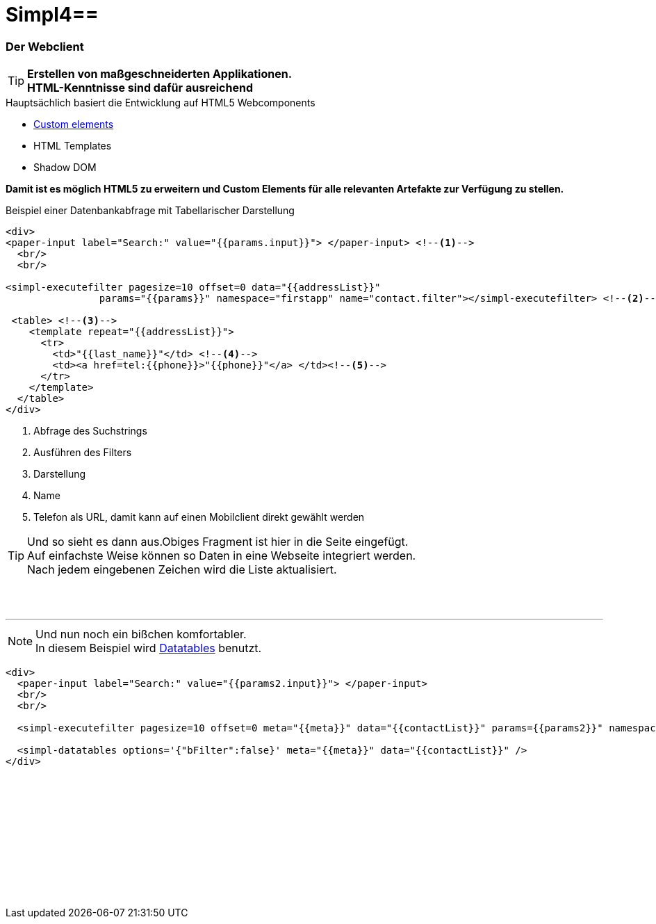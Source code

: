 :linkattrs:
:source-highlighter: rouge

= Simpl4==


=== Der Webclient ===

[TIP]
====
*Erstellen von maßgeschneiderten Applikationen. +
HTML-Kenntnisse sind dafür ausreichend*
====

.Hauptsächlich basiert die Entwicklung auf HTML5 Webcomponents
[role="border"] 
--
* link:https://www.polymer-project.org/platform/custom-elements.html[Custom elements, window="_blank"]
* HTML Templates
* Shadow DOM
--

*Damit ist es möglich HTML5 zu erweitern und  Custom Elements für alle relevanten Artefakte zur Verfügung zu stellen.*

.Beispiel einer Datenbankabfrage mit Tabellarischer Darstellung
[source,html]
----
<div>
<paper-input label="Search:" value="{{params.input}}"> </paper-input> <!--1--> 
  <br/>
  <br/>

<simpl-executefilter pagesize=10 offset=0 data="{{addressList}}" 
		params="{{params}}" namespace="firstapp" name="contact.filter"></simpl-executefilter> <!--2--> 

 <table> <!--3-->
    <template repeat="{{addressList}}">
      <tr>
        <td>"{{last_name}}"</td> <!--4-->
        <td><a href=tel:{{phone}}>"{{phone}}"</a> </td><!--5-->
      </tr>
    </template>
  </table>
</div>
----

<1> Abfrage des Suchstrings
<2> Ausführen des Filters
<3> Darstellung
<4> Name
<5> Telefon als URL, damit kann auf einen Mobilclient direkt gewählt werden


[TIP]
Und so sieht es dann aus.Obiges Fragment ist hier in die Seite eingefügt. +
Auf einfachste Weise können so Daten in eine Webseite  integriert werden. +
Nach jedem eingebenen Zeichen wird die Liste aktualisiert.

[subs="macros"] 
++++
<paper-material elevation="1" style="padding:10px;">
<paper-input label="Search:" value="{{params.input}}"> </paper-input> <!--1--> 
  <br/>
  <br/>

<simpl-executefilter pagesize=10 offset=0 data="{{addressList}}" 
		params="{{params}}" namespace="firstapp" name="contact.filter"></simpl-executefilter> 

 <table> 
    <template is="dom-repeat"  items="{{addressList}}">
      <tr>
        <td>{{item.last_name}}</td> 
        <td class="mobile-hidden">{{item.email1}}</td> 
        <td class="mobile-hidden">{{item.salutation}}</td> 
        <td><a href=tel:{{item.phone}}>{{item.phone}}</a> </td>
      </tr>
    </template>
  </table>
</paper-material>
++++

'''

[NOTE]
Und nun noch ein bißchen komfortabler. +
In diesem Beispiel wird link:http://datatables.net[Datatables, window="_blank"] benutzt.

[source,html]
----
<div>
  <paper-input label="Search:" value="{{params2.input}}"> </paper-input>
  <br/>
  <br/>

  <simpl-executefilter pagesize=10 offset=0 meta="{{meta}}" data="{{contactList}}" params={{params2}}" namespace="firstapp" name="contact.filter"></simpl-executefilter>

  <simpl-datatables options='{"bFilter":false}' meta="{{meta}}" data="{{contactList}}" />
</div>
----

++++
<paper-material elevation="1" style="padding:10px;">
		<paper-input label="Search:" value="{{ params2.input }}"> </paper-input>
		<br/>
		<br/>

		<simpl-executefilter pagesize=30 offset=0 meta="{{meta}}" data="{{contactList}}" params="{{params2}}" namespace="firstapp" name="contact.filter"></simpl-executefilter>
		<simpl-datatables options='{paging: true,"bFilter":false,"dom":"frtiS",scrollY:"180px"}' meta="{{meta}}" data="{{contactList}}"/>
</paper-material>
<br/>
<br/>
<br/>
<br/>
<br/>
<br/>
<br/>
<br/>
<br/>
++++

